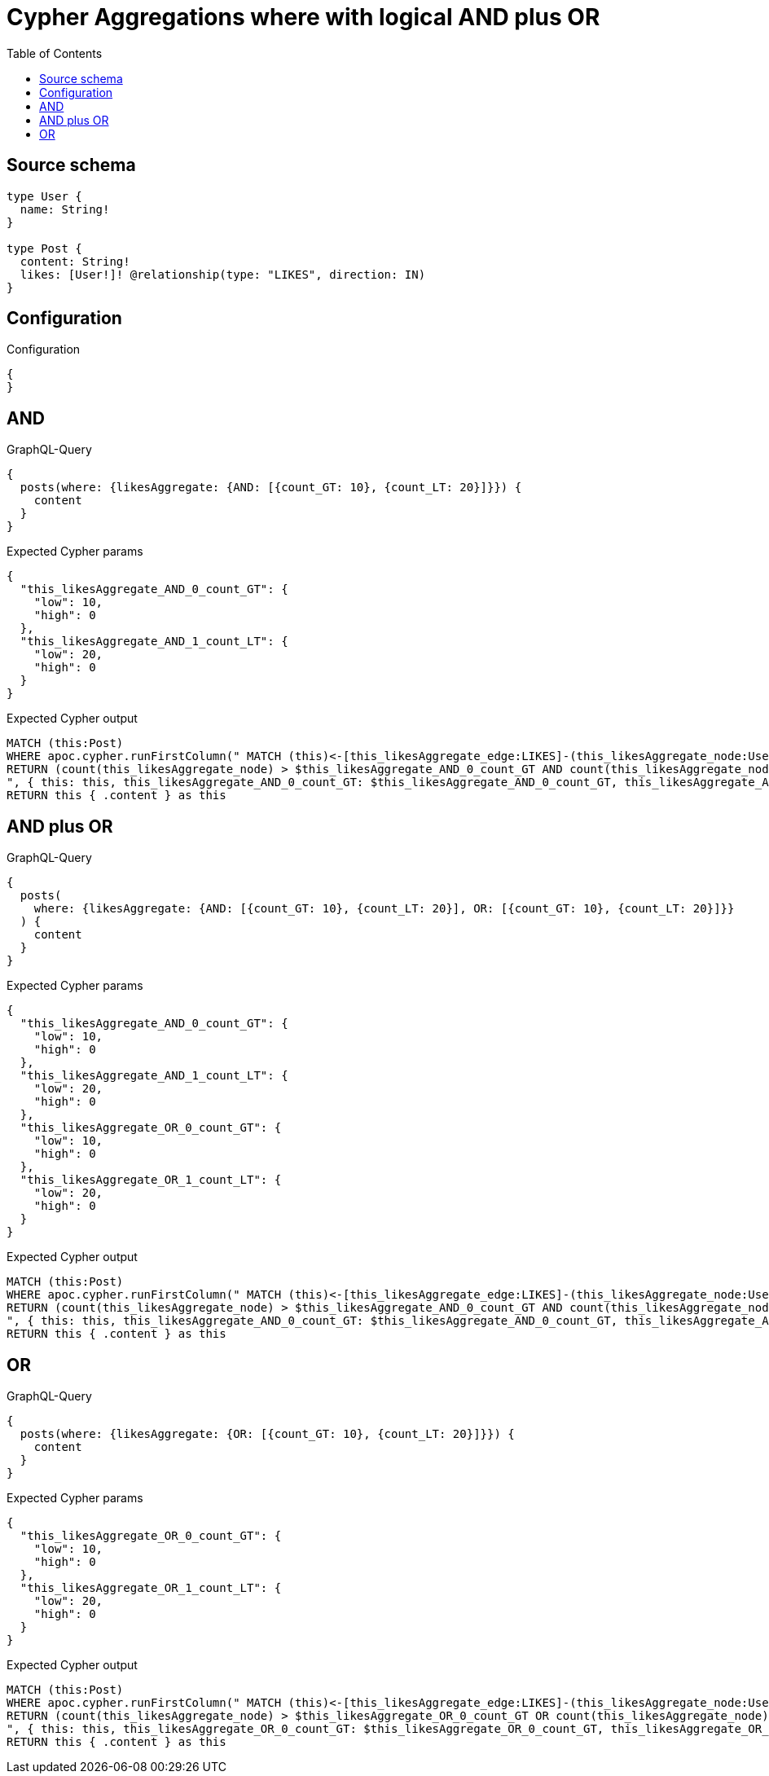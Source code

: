 :toc:

= Cypher Aggregations where with logical AND plus OR

== Source schema

[source,graphql,schema=true]
----
type User {
  name: String!
}

type Post {
  content: String!
  likes: [User!]! @relationship(type: "LIKES", direction: IN)
}
----

== Configuration

.Configuration
[source,json,schema-config=true]
----
{
}
----
== AND

.GraphQL-Query
[source,graphql]
----
{
  posts(where: {likesAggregate: {AND: [{count_GT: 10}, {count_LT: 20}]}}) {
    content
  }
}
----

.Expected Cypher params
[source,json]
----
{
  "this_likesAggregate_AND_0_count_GT": {
    "low": 10,
    "high": 0
  },
  "this_likesAggregate_AND_1_count_LT": {
    "low": 20,
    "high": 0
  }
}
----

.Expected Cypher output
[source,cypher]
----
MATCH (this:Post)
WHERE apoc.cypher.runFirstColumn(" MATCH (this)<-[this_likesAggregate_edge:LIKES]-(this_likesAggregate_node:User)
RETURN (count(this_likesAggregate_node) > $this_likesAggregate_AND_0_count_GT AND count(this_likesAggregate_node) < $this_likesAggregate_AND_1_count_LT)
", { this: this, this_likesAggregate_AND_0_count_GT: $this_likesAggregate_AND_0_count_GT, this_likesAggregate_AND_1_count_LT: $this_likesAggregate_AND_1_count_LT }, false )
RETURN this { .content } as this
----

== AND plus OR

.GraphQL-Query
[source,graphql]
----
{
  posts(
    where: {likesAggregate: {AND: [{count_GT: 10}, {count_LT: 20}], OR: [{count_GT: 10}, {count_LT: 20}]}}
  ) {
    content
  }
}
----

.Expected Cypher params
[source,json]
----
{
  "this_likesAggregate_AND_0_count_GT": {
    "low": 10,
    "high": 0
  },
  "this_likesAggregate_AND_1_count_LT": {
    "low": 20,
    "high": 0
  },
  "this_likesAggregate_OR_0_count_GT": {
    "low": 10,
    "high": 0
  },
  "this_likesAggregate_OR_1_count_LT": {
    "low": 20,
    "high": 0
  }
}
----

.Expected Cypher output
[source,cypher]
----
MATCH (this:Post)
WHERE apoc.cypher.runFirstColumn(" MATCH (this)<-[this_likesAggregate_edge:LIKES]-(this_likesAggregate_node:User)
RETURN (count(this_likesAggregate_node) > $this_likesAggregate_AND_0_count_GT AND count(this_likesAggregate_node) < $this_likesAggregate_AND_1_count_LT) AND (count(this_likesAggregate_node) > $this_likesAggregate_OR_0_count_GT OR count(this_likesAggregate_node) < $this_likesAggregate_OR_1_count_LT)
", { this: this, this_likesAggregate_AND_0_count_GT: $this_likesAggregate_AND_0_count_GT, this_likesAggregate_AND_1_count_LT: $this_likesAggregate_AND_1_count_LT, this_likesAggregate_OR_0_count_GT: $this_likesAggregate_OR_0_count_GT, this_likesAggregate_OR_1_count_LT: $this_likesAggregate_OR_1_count_LT }, false )
RETURN this { .content } as this
----

== OR

.GraphQL-Query
[source,graphql]
----
{
  posts(where: {likesAggregate: {OR: [{count_GT: 10}, {count_LT: 20}]}}) {
    content
  }
}
----

.Expected Cypher params
[source,json]
----
{
  "this_likesAggregate_OR_0_count_GT": {
    "low": 10,
    "high": 0
  },
  "this_likesAggregate_OR_1_count_LT": {
    "low": 20,
    "high": 0
  }
}
----

.Expected Cypher output
[source,cypher]
----
MATCH (this:Post)
WHERE apoc.cypher.runFirstColumn(" MATCH (this)<-[this_likesAggregate_edge:LIKES]-(this_likesAggregate_node:User)
RETURN (count(this_likesAggregate_node) > $this_likesAggregate_OR_0_count_GT OR count(this_likesAggregate_node) < $this_likesAggregate_OR_1_count_LT)
", { this: this, this_likesAggregate_OR_0_count_GT: $this_likesAggregate_OR_0_count_GT, this_likesAggregate_OR_1_count_LT: $this_likesAggregate_OR_1_count_LT }, false )
RETURN this { .content } as this
----

